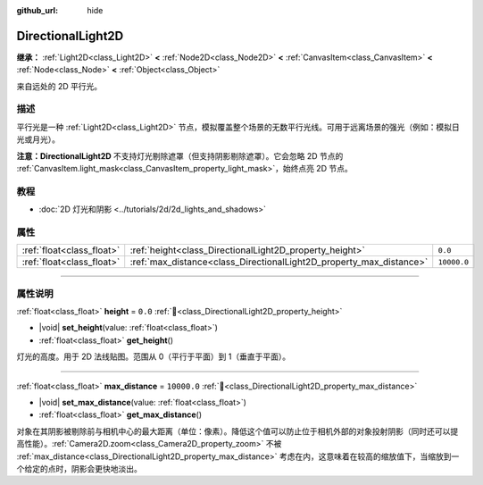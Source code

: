 :github_url: hide

.. meta::
	:keywords: sun

.. DO NOT EDIT THIS FILE!!!
.. Generated automatically from Godot engine sources.
.. Generator: https://github.com/godotengine/godot/tree/4.3/doc/tools/make_rst.py.
.. XML source: https://github.com/godotengine/godot/tree/4.3/doc/classes/DirectionalLight2D.xml.

.. _class_DirectionalLight2D:

DirectionalLight2D
==================

**继承：** :ref:`Light2D<class_Light2D>` **<** :ref:`Node2D<class_Node2D>` **<** :ref:`CanvasItem<class_CanvasItem>` **<** :ref:`Node<class_Node>` **<** :ref:`Object<class_Object>`

来自远处的 2D 平行光。

.. rst-class:: classref-introduction-group

描述
----

平行光是一种 :ref:`Light2D<class_Light2D>` 节点，模拟覆盖整个场景的无数平行光线。可用于远离场景的强光（例如：模拟日光或月光）。

\ **注意：**\ **DirectionalLight2D** 不支持灯光剔除遮罩（但支持阴影剔除遮罩）。它会忽略 2D 节点的 :ref:`CanvasItem.light_mask<class_CanvasItem_property_light_mask>`\ ，始终点亮 2D 节点。

.. rst-class:: classref-introduction-group

教程
----

- :doc:`2D 灯光和阴影 <../tutorials/2d/2d_lights_and_shadows>`

.. rst-class:: classref-reftable-group

属性
----

.. table::
   :widths: auto

   +---------------------------+---------------------------------------------------------------------+-------------+
   | :ref:`float<class_float>` | :ref:`height<class_DirectionalLight2D_property_height>`             | ``0.0``     |
   +---------------------------+---------------------------------------------------------------------+-------------+
   | :ref:`float<class_float>` | :ref:`max_distance<class_DirectionalLight2D_property_max_distance>` | ``10000.0`` |
   +---------------------------+---------------------------------------------------------------------+-------------+

.. rst-class:: classref-section-separator

----

.. rst-class:: classref-descriptions-group

属性说明
--------

.. _class_DirectionalLight2D_property_height:

.. rst-class:: classref-property

:ref:`float<class_float>` **height** = ``0.0`` :ref:`🔗<class_DirectionalLight2D_property_height>`

.. rst-class:: classref-property-setget

- |void| **set_height**\ (\ value\: :ref:`float<class_float>`\ )
- :ref:`float<class_float>` **get_height**\ (\ )

灯光的高度。用于 2D 法线贴图。范围从 0（平行于平面）到 1（垂直于平面）。

.. rst-class:: classref-item-separator

----

.. _class_DirectionalLight2D_property_max_distance:

.. rst-class:: classref-property

:ref:`float<class_float>` **max_distance** = ``10000.0`` :ref:`🔗<class_DirectionalLight2D_property_max_distance>`

.. rst-class:: classref-property-setget

- |void| **set_max_distance**\ (\ value\: :ref:`float<class_float>`\ )
- :ref:`float<class_float>` **get_max_distance**\ (\ )

对象在其阴影被剔除前与相机中心的最大距离（单位：像素）。降低这个值可以防止位于相机外部的对象投射阴影（同时还可以提高性能）。\ :ref:`Camera2D.zoom<class_Camera2D_property_zoom>` 不被 :ref:`max_distance<class_DirectionalLight2D_property_max_distance>` 考虑在内，这意味着在较高的缩放值下，当缩放到一个给定的点时，阴影会更快地淡出。

.. |virtual| replace:: :abbr:`virtual (本方法通常需要用户覆盖才能生效。)`
.. |const| replace:: :abbr:`const (本方法无副作用，不会修改该实例的任何成员变量。)`
.. |vararg| replace:: :abbr:`vararg (本方法除了能接受在此处描述的参数外，还能够继续接受任意数量的参数。)`
.. |constructor| replace:: :abbr:`constructor (本方法用于构造某个类型。)`
.. |static| replace:: :abbr:`static (调用本方法无需实例，可直接使用类名进行调用。)`
.. |operator| replace:: :abbr:`operator (本方法描述的是使用本类型作为左操作数的有效运算符。)`
.. |bitfield| replace:: :abbr:`BitField (这个值是由下列位标志构成位掩码的整数。)`
.. |void| replace:: :abbr:`void (无返回值。)`
